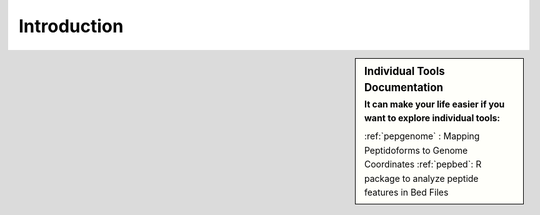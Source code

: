 Introduction
============

.. sidebar:: Individual Tools Documentation
   :subtitle: **It can make your life easier** if you want to explore individual tools:

   :ref:`pepgenome` : Mapping Peptidoforms to Genome Coordinates
   :ref:`pepbed`: R package to analyze peptide features in Bed Files




.. http:example:: curl python-requests

   GET api-docs HTTP/1.1
   Host: www.ebi.ac.uk/pride/ws/archive/
   Accept: application/json